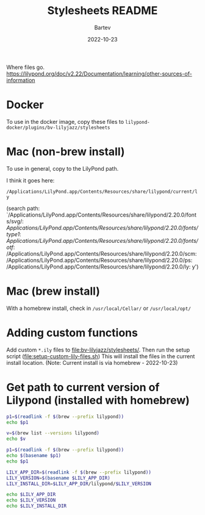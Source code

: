 #+title: Stylesheets README
#+author: Bartev
#+date: 2022-10-23

Where files go.
https://lilypond.org/doc/v2.22/Documentation/learning/other-sources-of-information

* Docker

To use in the docker image, copy these files to
=lilypond-docker/plugins/bv-lilyjazz/stylesheets=

* Mac (non-brew install)
To use in general, copy to the LilyPond path.

I think it goes here:

=/Applications/LilyPond.app/Contents/Resources/share/lilypond/current/ly=

(search path:
 `/Applications/LilyPond.app/Contents/Resources/share/lilypond/2.20.0/fonts/svg/:
/Applications/LilyPond.app/Contents/Resources/share/lilypond/2.20.0/fonts/type1/:
/Applications/LilyPond.app/Contents/Resources/share/lilypond/2.20.0/fonts/otf/:
/Applications/LilyPond.app/Contents/Resources/share/lilypond/2.20.0/scm:
/Applications/LilyPond.app/Contents/Resources/share/lilypond/2.20.0/ps:
/Applications/LilyPond.app/Contents/Resources/share/lilypond/2.20.0/ly:
y')

* Mac (brew install)

With a homebrew install, check in =/usr/local/Cellar/= or =/usr/local/opt/=

* Adding custom functions

Add custom =*.ily= files to [[file:bv-lilyjazz/stylesheets/]].
Then run the setup script ([[file:setup-custom-lily-files.sh]])
This will install the files in the current install location.
(Note: Current install is via homebrew - 2022-10-23)


* Get path to current version of Lilypond (installed with homebrew)

#+begin_src bash :results verbatim
  p1=$(readlink -f $(brew --prefix lilypond))
  echo $p1
#+end_src

#+RESULTS:
: /usr/local/Cellar/lilypond/2.24.0

#+begin_src bash :results verbatim
  v=$(brew list --versions lilypond)
  echo $v

  p1=$(readlink -f $(brew --prefix lilypond))
  echo $(basename $p1)
  echo $p1
  #+end_src

#+RESULTS:
: lilypond 2.24.0
: 2.24.0
: /usr/local/Cellar/lilypond/2.24.0

#+begin_src bash :results verbatim
  LILY_APP_DIR=$(readlink -f $(brew --prefix lilypond))
  LILY_VERSION=$(basename $LILY_APP_DIR)
  LILY_INSTALL_DIR=$LILY_APP_DIR/lilypond/$LILY_VERSION

  echo $LILY_APP_DIR
  echo $LILY_VERSION
  echo $LILY_INSTALL_DIR
#+end_src

#+RESULTS:
: /usr/local/Cellar/lilypond/2.24.0
: 2.24.0
: /usr/local/Cellar/lilypond/2.24.0/lilypond/2.24.0
